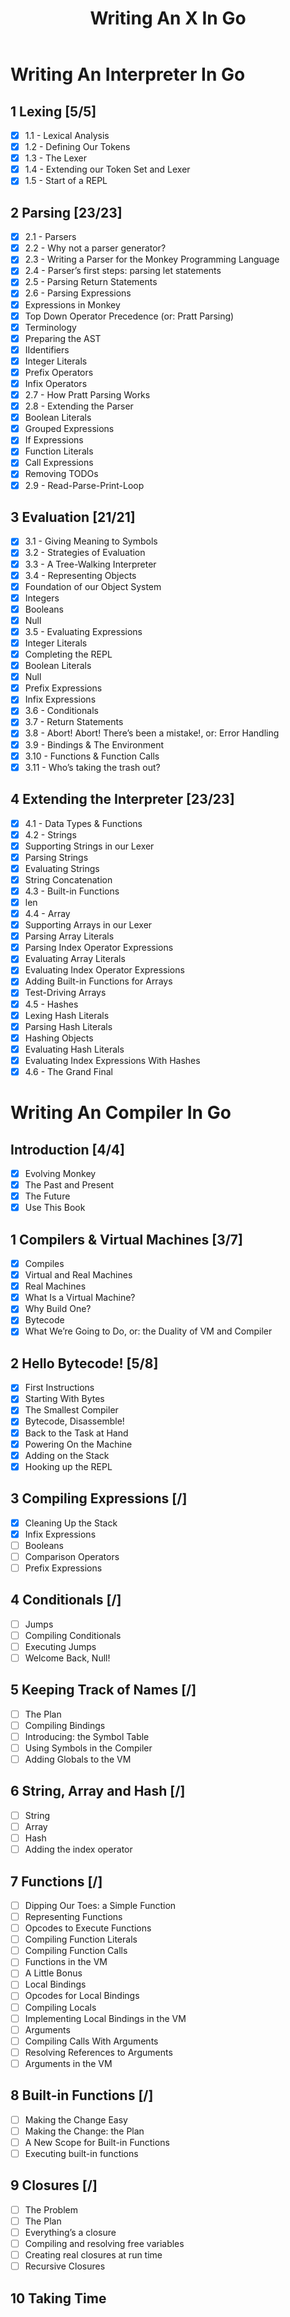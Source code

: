 #+title: Writing An X In Go
* Writing An Interpreter In Go
** 1 Lexing [5/5]
- [X] 1.1 - Lexical Analysis
- [X] 1.2 - Defining Our Tokens
- [X] 1.3 - The Lexer
- [X] 1.4 - Extending our Token Set and Lexer
- [X] 1.5 - Start of a REPL
** 2 Parsing [23/23]
- [X] 2.1 - Parsers
- [X] 2.2 - Why not a parser generator?
- [X] 2.3 - Writing a Parser for the Monkey Programming Language
- [X] 2.4 - Parser’s first steps: parsing let statements
- [X] 2.5 - Parsing Return Statements
- [X] 2.6 - Parsing Expressions
- [X] Expressions in Monkey
- [X] Top Down Operator Precedence (or: Pratt Parsing)
- [X] Terminology
- [X] Preparing the AST
- [X] IIdentifiers
- [X] Integer Literals
- [X] Prefix Operators
- [X] Infix Operators
- [X] 2.7 - How Pratt Parsing Works
- [X] 2.8 - Extending the Parser
- [X] Boolean Literals
- [X] Grouped Expressions
- [X] If Expressions
- [X] Function Literals
- [X] Call Expressions
- [X] Removing TODOs
- [X] 2.9 - Read-Parse-Print-Loop
** 3 Evaluation [21/21]
- [X] 3.1 - Giving Meaning to Symbols
- [X] 3.2 - Strategies of Evaluation
- [X] 3.3 - A Tree-Walking Interpreter
- [X] 3.4 - Representing Objects
- [X] Foundation of our Object System
- [X] Integers
- [X] Booleans
- [X] Null
- [X] 3.5 - Evaluating Expressions
- [X] Integer Literals
- [X] Completing the REPL
- [X] Boolean Literals
- [X] Null
- [X] Prefix Expressions
- [X] Infix Expressions
- [X] 3.6 - Conditionals
- [X] 3.7 - Return Statements
- [X] 3.8 - Abort! Abort! There’s been a mistake!, or: Error Handling
- [X] 3.9 - Bindings & The Environment
- [X] 3.10 - Functions & Function Calls
- [X] 3.11 - Who’s taking the trash out?
** 4 Extending the Interpreter [23/23]
- [X] 4.1 - Data Types & Functions
- [X] 4.2 - Strings
- [X] Supporting Strings in our Lexer
- [X] Parsing Strings
- [X] Evaluating Strings
- [X] String Concatenation
- [X] 4.3 - Built-in Functions
- [X] len
- [X] 4.4 - Array
- [X] Supporting Arrays in our Lexer
- [X] Parsing Array Literals
- [X] Parsing Index Operator Expressions
- [X] Evaluating Array Literals
- [X] Evaluating Index Operator Expressions
- [X] Adding Built-in Functions for Arrays
- [X] Test-Driving Arrays
- [X] 4.5 - Hashes
- [X] Lexing Hash Literals
- [X] Parsing Hash Literals
- [X] Hashing Objects
- [X] Evaluating Hash Literals
- [X] Evaluating Index Expressions With Hashes
- [X] 4.6 - The Grand Final
* Writing An Compiler In Go
** Introduction [4/4]
 - [X] Evolving Monkey
 - [X] The Past and Present
 - [X] The Future
 - [X] Use This Book
** 1 Compilers & Virtual Machines [3/7]
 - [X] Compiles
 - [X] Virtual and Real Machines
 - [X] Real Machines
 - [X] What Is a Virtual Machine?
 - [X] Why Build One?
 - [X] Bytecode
 - [X] What We’re Going to Do, or: the Duality of VM and Compiler
** 2 Hello Bytecode! [5/8]
 - [X] First Instructions
 - [X] Starting With Bytes
 - [X] The Smallest Compiler
 - [X] Bytecode, Disassemble!
 - [X] Back to the Task at Hand
 - [X] Powering On the Machine
 - [X] Adding on the Stack
 - [X] Hooking up the REPL
** 3 Compiling Expressions [/]
 - [X] Cleaning Up the Stack
 - [X] Infix Expressions
 - [ ] Booleans
 - [ ] Comparison Operators
 - [ ] Prefix Expressions
** 4 Conditionals [/]
 - [ ] Jumps
 - [ ] Compiling Conditionals
 - [ ] Executing Jumps
 - [ ] Welcome Back, Null!
** 5 Keeping Track of Names [/]
 - [ ] The Plan
 - [ ] Compiling Bindings
 - [ ] Introducing: the Symbol Table
 - [ ] Using Symbols in the Compiler
 - [ ] Adding Globals to the VM
** 6 String, Array and Hash [/]
 - [ ] String
 - [ ] Array
 - [ ] Hash
 - [ ] Adding the index operator
** 7 Functions [/]
 - [ ] Dipping Our Toes: a Simple Function
 - [ ] Representing Functions
 - [ ] Opcodes to Execute Functions
 - [ ] Compiling Function Literals
 - [ ] Compiling Function Calls
 - [ ] Functions in the VM
 - [ ] A Little Bonus
 - [ ] Local Bindings
 - [ ] Opcodes for Local Bindings
 - [ ] Compiling Locals
 - [ ] Implementing Local Bindings in the VM
 - [ ] Arguments
 - [ ] Compiling Calls With Arguments
 - [ ] Resolving References to Arguments
 - [ ] Arguments in the VM
** 8 Built-in Functions [/]
 - [ ] Making the Change Easy
 - [ ] Making the Change: the Plan
 - [ ] A New Scope for Built-in Functions
 - [ ] Executing built-in functions
** 9 Closures [/]
 - [ ] The Problem
 - [ ] The Plan
 - [ ] Everything’s a closure
 - [ ] Compiling and resolving free variables
 - [ ] Creating real closures at run time
 - [ ] Recursive Closures
** 10 Taking Time
